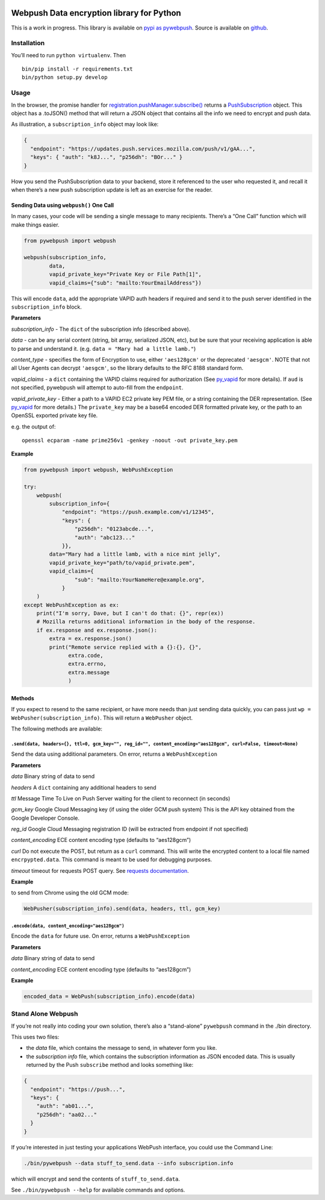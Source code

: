 |Build Status| |Requirements Status|

Webpush Data encryption library for Python
==========================================

This is a work in progress. This library is available on `pypi as
pywebpush <https://pypi.python.org/pypi/pywebpush>`__. Source is
available on `github <https://github.com/mozilla-services/pywebpush>`__.

Installation
------------

You’ll need to run ``python virtualenv``. Then

::

   bin/pip install -r requirements.txt
   bin/python setup.py develop

Usage
-----

In the browser, the promise handler for
`registration.pushManager.subscribe() <https://developer.mozilla.org/en-US/docs/Web/API/PushManager/subscribe>`__
returns a
`PushSubscription <https://developer.mozilla.org/en-US/docs/Web/API/PushSubscription>`__
object. This object has a .toJSON() method that will return a JSON
object that contains all the info we need to encrypt and push data.

As illustration, a ``subscription_info`` object may look like:

.. code:: json

   {
     "endpoint": "https://updates.push.services.mozilla.com/push/v1/gAA...",
     "keys": { "auth": "k8J...", "p256dh": "BOr..." }
   }

How you send the PushSubscription data to your backend, store it
referenced to the user who requested it, and recall it when there’s a
new push subscription update is left as an exercise for the reader.

Sending Data using ``webpush()`` One Call
~~~~~~~~~~~~~~~~~~~~~~~~~~~~~~~~~~~~~~~~~

In many cases, your code will be sending a single message to many
recipients. There’s a “One Call” function which will make things easier.

.. code:: python

   from pywebpush import webpush

   webpush(subscription_info,
           data,
           vapid_private_key="Private Key or File Path[1]",
           vapid_claims={"sub": "mailto:YourEmailAddress"})

This will encode ``data``, add the appropriate VAPID auth headers if
required and send it to the push server identified in the
``subscription_info`` block.

**Parameters**

*subscription_info* - The ``dict`` of the subscription info (described
above).

*data* - can be any serial content (string, bit array, serialized JSON,
etc), but be sure that your receiving application is able to parse and
understand it. (e.g. ``data = "Mary had a little lamb."``)

*content_type* - specifies the form of Encryption to use, either
``'aes128gcm'`` or the deprecated ``'aesgcm'``. NOTE that not all User
Agents can decrypt ``'aesgcm'``, so the library defaults to the RFC 8188
standard form.

*vapid_claims* - a ``dict`` containing the VAPID claims required for
authorization (See
`py_vapid <https://github.com/web-push-libs/vapid/tree/master/python>`__
for more details). If ``aud`` is not specified, pywebpush will attempt
to auto-fill from the ``endpoint``.

*vapid_private_key* - Either a path to a VAPID EC2 private key PEM file,
or a string containing the DER representation. (See
`py_vapid <https://github.com/web-push-libs/vapid/tree/master/python>`__
for more details.) The ``private_key`` may be a base64 encoded DER
formatted private key, or the path to an OpenSSL exported private key
file.

e.g. the output of:

::

   openssl ecparam -name prime256v1 -genkey -noout -out private_key.pem

**Example**

.. code:: python

   from pywebpush import webpush, WebPushException

   try:
       webpush(
           subscription_info={
               "endpoint": "https://push.example.com/v1/12345",
               "keys": {
                   "p256dh": "0123abcde...",
                   "auth": "abc123..."
               }},
           data="Mary had a little lamb, with a nice mint jelly",
           vapid_private_key="path/to/vapid_private.pem",
           vapid_claims={
                   "sub": "mailto:YourNameHere@example.org",
               }
       )
   except WebPushException as ex:
       print("I'm sorry, Dave, but I can't do that: {}", repr(ex))
       # Mozilla returns additional information in the body of the response.
       if ex.response and ex.response.json():
           extra = ex.response.json()
           print("Remote service replied with a {}:{}, {}",
                 extra.code,
                 extra.errno,
                 extra.message
                 )

Methods
~~~~~~~

If you expect to resend to the same recipient, or have more needs than
just sending data quickly, you can pass just
``wp = WebPusher(subscription_info)``. This will return a ``WebPusher``
object.

The following methods are available:

``.send(data, headers={}, ttl=0, gcm_key="", reg_id="", content_encoding="aes128gcm", curl=False, timeout=None)``
^^^^^^^^^^^^^^^^^^^^^^^^^^^^^^^^^^^^^^^^^^^^^^^^^^^^^^^^^^^^^^^^^^^^^^^^^^^^^^^^^^^^^^^^^^^^^^^^^^^^^^^^^^^^^^^^^

Send the data using additional parameters. On error, returns a
``WebPushException``

**Parameters**

*data* Binary string of data to send

*headers* A ``dict`` containing any additional headers to send

*ttl* Message Time To Live on Push Server waiting for the client to
reconnect (in seconds)

*gcm_key* Google Cloud Messaging key (if using the older GCM push
system) This is the API key obtained from the Google Developer Console.

*reg_id* Google Cloud Messaging registration ID (will be extracted from
endpoint if not specified)

*content_encoding* ECE content encoding type (defaults to “aes128gcm”)

*curl* Do not execute the POST, but return as a ``curl`` command. This
will write the encrypted content to a local file named
``encrpypted.data``. This command is meant to be used for debugging
purposes.

*timeout* timeout for requests POST query. See `requests
documentation <http://docs.python-requests.org/en/master/user/quickstart/#timeouts>`__.

**Example**

to send from Chrome using the old GCM mode:

.. code:: python

   WebPusher(subscription_info).send(data, headers, ttl, gcm_key)

``.encode(data, content_encoding="aes128gcm")``
^^^^^^^^^^^^^^^^^^^^^^^^^^^^^^^^^^^^^^^^^^^^^^^

Encode the ``data`` for future use. On error, returns a
``WebPushException``

**Parameters**

*data* Binary string of data to send

*content_encoding* ECE content encoding type (defaults to “aes128gcm”)

**Example**

.. code:: python

   encoded_data = WebPush(subscription_info).encode(data)

Stand Alone Webpush
-------------------

If you’re not really into coding your own solution, there’s also a
“stand-alone” ``pywebpush`` command in the ./bin directory.

This uses two files:

-  the *data* file, which contains the message to send, in whatever form
   you like.
-  the *subscription info* file, which contains the subscription
   information as JSON encoded data. This is usually returned by the
   Push ``subscribe`` method and looks something like:

.. code:: json

   {
     "endpoint": "https://push...",
     "keys": {
       "auth": "ab01...",
       "p256dh": "aa02..."
     }
   }

If you’re interested in just testing your applications WebPush
interface, you could use the Command Line:

.. code:: bash

   ./bin/pywebpush --data stuff_to_send.data --info subscription.info

which will encrypt and send the contents of ``stuff_to_send.data``.

See ``./bin/pywebpush --help`` for available commands and options.

.. |Build Status| image:: https://travis-ci.org/web-push-libs/pywebpush.svg?branch=main
   :target: https://travis-ci.org/web-push-libs/pywebpush
.. |Requirements Status| image:: https://requires.io/github/web-push-libs/pywebpush/requirements.svg?branch=main
   :target: https://requires.io/github/web-push-libs/pywebpush/requirements/?branch=main
